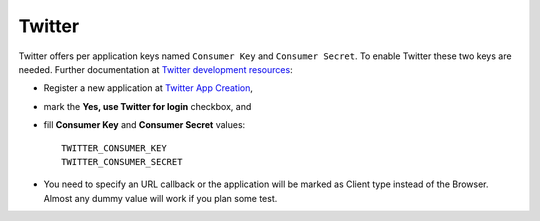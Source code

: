 Twitter
=======

Twitter offers per application keys named ``Consumer Key`` and ``Consumer Secret``.
To enable Twitter these two keys are needed. Further documentation at
`Twitter development resources`_:

- Register a new application at `Twitter App Creation`_,

- mark the **Yes, use Twitter for login** checkbox, and

- fill **Consumer Key** and **Consumer Secret** values::

      TWITTER_CONSUMER_KEY
      TWITTER_CONSUMER_SECRET

- You need to specify an URL callback or the application will be marked as
  Client type instead of the Browser. Almost any dummy value will work if
  you plan some test.

.. _Twitter development resources: http://dev.twitter.com/pages/auth
.. _Twitter App Creation: http://twitter.com/apps/new
